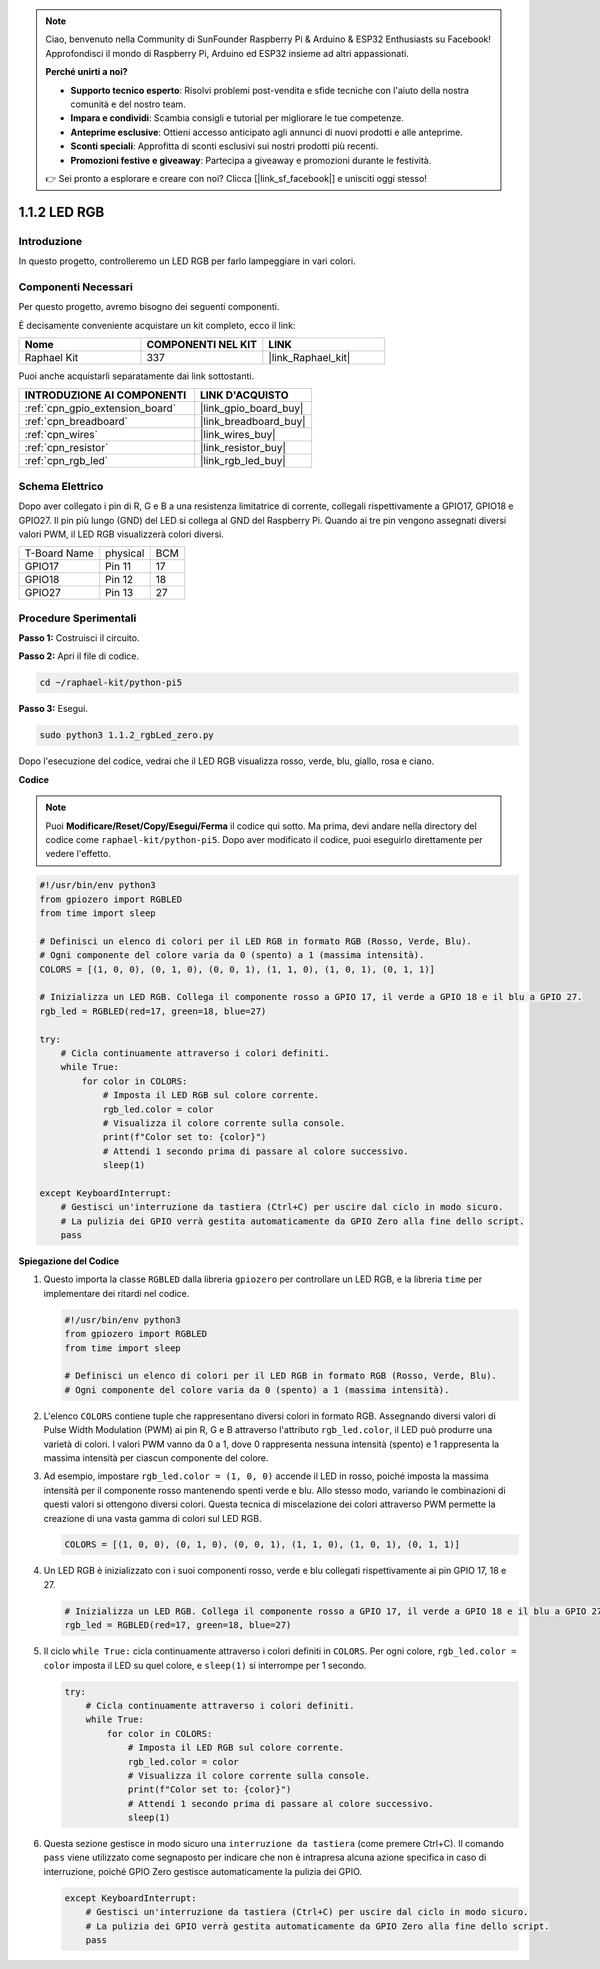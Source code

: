 .. note::

    Ciao, benvenuto nella Community di SunFounder Raspberry Pi & Arduino & ESP32 Enthusiasts su Facebook! Approfondisci il mondo di Raspberry Pi, Arduino ed ESP32 insieme ad altri appassionati.

    **Perché unirti a noi?**

    - **Supporto tecnico esperto**: Risolvi problemi post-vendita e sfide tecniche con l'aiuto della nostra comunità e del nostro team.
    - **Impara e condividi**: Scambia consigli e tutorial per migliorare le tue competenze.
    - **Anteprime esclusive**: Ottieni accesso anticipato agli annunci di nuovi prodotti e alle anteprime.
    - **Sconti speciali**: Approfitta di sconti esclusivi sui nostri prodotti più recenti.
    - **Promozioni festive e giveaway**: Partecipa a giveaway e promozioni durante le festività.

    👉 Sei pronto a esplorare e creare con noi? Clicca [|link_sf_facebook|] e unisciti oggi stesso!

.. _1.1.2_py_pi5:

1.1.2 LED RGB
=====================

Introduzione
--------------

In questo progetto, controlleremo un LED RGB per farlo lampeggiare in vari colori.

Componenti Necessari
-------------------------------

Per questo progetto, avremo bisogno dei seguenti componenti. 

.. image:: ../python_pi5/img/1.1.2_rgb_led_list.png
    :align: center

È decisamente conveniente acquistare un kit completo, ecco il link:

.. list-table::
    :widths: 20 20 20
    :header-rows: 1

    *   - Nome	
        - COMPONENTI NEL KIT
        - LINK
    *   - Raphael Kit
        - 337
        - |link_Raphael_kit|

Puoi anche acquistarli separatamente dai link sottostanti.

.. list-table::
    :widths: 30 20
    :header-rows: 1

    *   - INTRODUZIONE AI COMPONENTI
        - LINK D'ACQUISTO

    *   - :ref:`cpn_gpio_extension_board`
        - |link_gpio_board_buy|
    *   - :ref:`cpn_breadboard`
        - |link_breadboard_buy|
    *   - :ref:`cpn_wires`
        - |link_wires_buy|
    *   - :ref:`cpn_resistor`
        - |link_resistor_buy|
    *   - :ref:`cpn_rgb_led`
        - |link_rgb_led_buy|


Schema Elettrico
-----------------------

Dopo aver collegato i pin di R, G e B a una resistenza limitatrice di corrente, 
collegali rispettivamente a GPIO17, GPIO18 e GPIO27. Il pin più lungo (GND) del 
LED si collega al GND del Raspberry Pi. Quando ai tre pin vengono assegnati diversi 
valori PWM, il LED RGB visualizzerà colori diversi.

============ ======== ===
T-Board Name physical BCM
GPIO17       Pin 11   17
GPIO18       Pin 12   18
GPIO27       Pin 13   27
============ ======== ===

.. image:: ../python_pi5/img/1.1.2_rgb_led_schematic.png

Procedure Sperimentali
----------------------------

**Passo 1:** Costruisci il circuito.

.. image:: ../python_pi5/img/1.1.2_rgbLed_circuit.png

**Passo 2:** Apri il file di codice.

.. raw:: html

   <run></run>

.. code-block::

    cd ~/raphael-kit/python-pi5

**Passo 3:** Esegui.

.. raw:: html

   <run></run>

.. code-block::

    sudo python3 1.1.2_rgbLed_zero.py

Dopo l'esecuzione del codice, vedrai che il LED RGB visualizza rosso, verde, blu,
giallo, rosa e ciano.

**Codice**

.. note::

    Puoi **Modificare/Reset/Copy/Esegui/Ferma** il codice qui sotto. Ma prima, devi andare nella directory del codice come ``raphael-kit/python-pi5``. Dopo aver modificato il codice, puoi eseguirlo direttamente per vedere l'effetto.

.. raw:: html

    <run></run>

.. code-block:: python

   #!/usr/bin/env python3
   from gpiozero import RGBLED
   from time import sleep

   # Definisci un elenco di colori per il LED RGB in formato RGB (Rosso, Verde, Blu).
   # Ogni componente del colore varia da 0 (spento) a 1 (massima intensità).
   COLORS = [(1, 0, 0), (0, 1, 0), (0, 0, 1), (1, 1, 0), (1, 0, 1), (0, 1, 1)]

   # Inizializza un LED RGB. Collega il componente rosso a GPIO 17, il verde a GPIO 18 e il blu a GPIO 27.
   rgb_led = RGBLED(red=17, green=18, blue=27)

   try:
       # Cicla continuamente attraverso i colori definiti.
       while True:
           for color in COLORS:
               # Imposta il LED RGB sul colore corrente.
               rgb_led.color = color
               # Visualizza il colore corrente sulla console.
               print(f"Color set to: {color}")
               # Attendi 1 secondo prima di passare al colore successivo.
               sleep(1)

   except KeyboardInterrupt:
       # Gestisci un'interruzione da tastiera (Ctrl+C) per uscire dal ciclo in modo sicuro.
       # La pulizia dei GPIO verrà gestita automaticamente da GPIO Zero alla fine dello script.
       pass


**Spiegazione del Codice**

#. Questo importa la classe ``RGBLED`` dalla libreria ``gpiozero`` per controllare un LED RGB, e la libreria ``time`` per implementare dei ritardi nel codice.

   .. code-block:: python

       #!/usr/bin/env python3
       from gpiozero import RGBLED
       from time import sleep

       # Definisci un elenco di colori per il LED RGB in formato RGB (Rosso, Verde, Blu).
       # Ogni componente del colore varia da 0 (spento) a 1 (massima intensità).

#. L'elenco ``COLORS`` contiene tuple che rappresentano diversi colori in formato RGB. Assegnando diversi valori di Pulse Width Modulation (PWM) ai pin R, G e B attraverso l'attributo ``rgb_led.color``, il LED può produrre una varietà di colori. I valori PWM vanno da 0 a 1, dove 0 rappresenta nessuna intensità (spento) e 1 rappresenta la massima intensità per ciascun componente del colore.
#. Ad esempio, impostare ``rgb_led.color = (1, 0, 0)`` accende il LED in rosso, poiché imposta la massima intensità per il componente rosso mantenendo spenti verde e blu. Allo stesso modo, variando le combinazioni di questi valori si ottengono diversi colori. Questa tecnica di miscelazione dei colori attraverso PWM permette la creazione di una vasta gamma di colori sul LED RGB.

   .. code-block:: python    
       
       COLORS = [(1, 0, 0), (0, 1, 0), (0, 0, 1), (1, 1, 0), (1, 0, 1), (0, 1, 1)]

#. Un LED RGB è inizializzato con i suoi componenti rosso, verde e blu collegati rispettivamente ai pin GPIO 17, 18 e 27.

   .. code-block:: python

       # Inizializza un LED RGB. Collega il componente rosso a GPIO 17, il verde a GPIO 18 e il blu a GPIO 27.
       rgb_led = RGBLED(red=17, green=18, blue=27)

#. Il ciclo ``while True:`` cicla continuamente attraverso i colori definiti in ``COLORS``. Per ogni colore, ``rgb_led.color = color`` imposta il LED su quel colore, e ``sleep(1)`` si interrompe per 1 secondo.

   .. code-block:: python

       try:
           # Cicla continuamente attraverso i colori definiti.
           while True:
               for color in COLORS:
                   # Imposta il LED RGB sul colore corrente.
                   rgb_led.color = color
                   # Visualizza il colore corrente sulla console.
                   print(f"Color set to: {color}")
                   # Attendi 1 secondo prima di passare al colore successivo.
                   sleep(1)

#. Questa sezione gestisce in modo sicuro una ``interruzione da tastiera`` (come premere Ctrl+C). Il comando ``pass`` viene utilizzato come segnaposto per indicare che non è intrapresa alcuna azione specifica in caso di interruzione, poiché GPIO Zero gestisce automaticamente la pulizia dei GPIO.

   .. code-block:: python

       except KeyboardInterrupt:
           # Gestisci un'interruzione da tastiera (Ctrl+C) per uscire dal ciclo in modo sicuro.
           # La pulizia dei GPIO verrà gestita automaticamente da GPIO Zero alla fine dello script.
           pass


